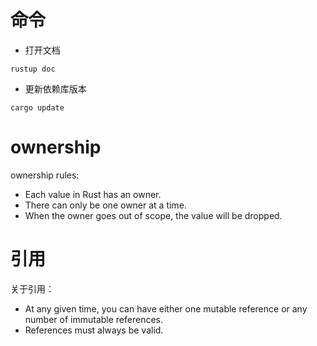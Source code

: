 * 命令
+ 打开文档
#+BEGIN_SRC
rustup doc
#+END_SRC
+ 更新依赖库版本
#+BEGIN_SRC
cargo update
#+END_SRC
* ownership
ownership rules:
+ Each value in Rust has an owner.
+ There can only be one owner at a time.
+ When the owner goes out of scope, the value will be dropped.
* 引用
关于引用：
+ At any given time, you can have either one mutable reference or any number of immutable references.
+ References must always be valid.
